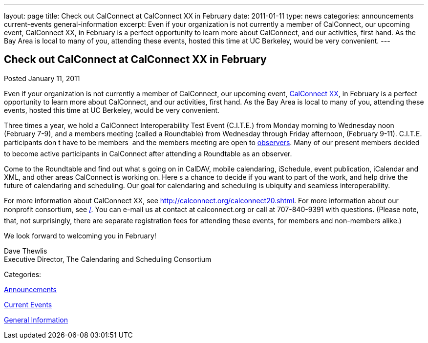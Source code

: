 ---
layout: page
title: Check out CalConnect at CalConnect XX in February
date: 2011-01-11
type: news
categories: announcements current-events general-information
excerpt: Even if your organization is not currently a member of CalConnect, our upcoming event, CalConnect XX, in February is a perfect opportunity to learn more about CalConnect, and our activities, first hand. As the Bay Area is local to many of you, attending these events, hosted this time at UC Berkeley, would be very convenient.
---

== Check out CalConnect at CalConnect XX in February

[[node-270]]
Posted January 11, 2011 

Even if your organization is not currently a member of CalConnect, our upcoming event, link://calconnect20lshtml[CalConnect XX], in February is a perfect opportunity to learn more about CalConnect, and our activities, first hand. As the Bay Area is local to many of you, attending these events, hosted this time at UC Berkeley, would be very convenient.

Three times a year, we hold a CalConnect Interoperability Test Event (C.I.T.E.) from Monday morning to Wednesday noon (February 7-9), and a members meeting (called a Roundtable) from Wednesday through Friday afternoon, (February 9-11). C.I.T.E. participants don t have to be members  and the members meeting are open to link://observer.shtml[observers]. Many of our present members decided to become active participants in CalConnect after attending a Roundtable as an observer.

Come to the Roundtable and find out what s going on in CalDAV, mobile calendaring, iSchedule, event publication, iCalendar and XML, and other areas CalConnect is working on. Here s a chance to decide if you want to part of the work, and help drive the future of calendaring and scheduling. Our goal for calendaring and scheduling is ubiquity and seamless interoperability.

For more information about CalConnect XX, see http://calconnect.org/calconnect20.shtml[]. For more information about our nonprofit consortium, see link:/[]. You can e-mail us at contact at calconnect.org or call at 707-840-9391 with questions. (Please note, that, not surprisingly, there are separate registration fees for attending these events, for members and non-members alike.)

We look forward to welcoming you in February!

Dave Thewlis +
 Executive Director, The Calendaring and Scheduling Consortium



Categories:&nbsp;

link:/news/announcements[Announcements]

link:/news/current-events[Current Events]

link:/news/general-information[General Information]

